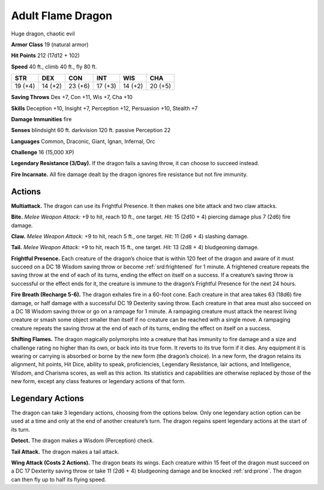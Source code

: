 
.. _tob:adult-flame-dragon:

Adult Flame Dragon
------------------

Huge dragon, chaotic evil

**Armor Class** 19 (natural armor)

**Hit Points** 212 (17d12 + 102)

**Speed** 40 ft., climb 40 ft., fly 80 ft.

+-----------+-----------+-----------+-----------+-----------+-----------+
| STR       | DEX       | CON       | INT       | WIS       | CHA       |
+===========+===========+===========+===========+===========+===========+
| 19 (+4)   | 14 (+2)   | 23 (+6)   | 17 (+3)   | 14 (+2)   | 20 (+5)   |
+-----------+-----------+-----------+-----------+-----------+-----------+

**Saving Throws** Dex +7, Con +11, Wis +7, Cha +10

**Skills** Deception +10, Insight +7, Perception +12, Persuasion
+10, Stealth +7

**Damage Immunities** fire

**Senses** blindsight 60 ft. darkvision 120 ft. passive Perception 22

**Languages** Common, Draconic, Giant, Ignan, Infernal, Orc

**Challenge** 16 (15,000 XP)

**Legendary Resistance (3/Day).** If the dragon fails a saving
throw, it can choose to succeed instead.

**Fire Incarnate.** All fire damage dealt by the dragon ignores fire
resistance but not fire immunity.

Actions
~~~~~~~

**Multiattack.** The dragon can use its Frightful Presence. It then
makes one bite attack and two claw attacks.

**Bite.** *Melee Weapon Attack:* +9 to hit, reach 10 ft., one target.
*Hit:* 15 (2d10 + 4) piercing damage plus 7 (2d6) fire damage.

**Claw.** *Melee Weapon Attack:* +9 to hit, reach 5 ft., one target.
*Hit:* 11 (2d6 + 4) slashing damage.

**Tail.** *Melee Weapon Attack:* +9 to hit, reach 15 ft., one target.
*Hit:* 13 (2d8 + 4) bludgeoning damage.

**Frightful Presence.** Each creature of the dragon’s choice that
is within 120 feet of the dragon and aware of it must succeed
on a DC 18 Wisdom saving throw or become :ref:`srd:frightened` for
1 minute. A frightened creature repeats the saving throw at
the end of each of its turns, ending the effect on itself on a
success. If a creature’s saving throw is successful or the effect
ends for it, the creature is immune to the dragon’s Frightful
Presence for the next 24 hours.

**Fire Breath (Recharge 5-6).** The dragon exhales fire in a
60-foot cone. Each creature in that area takes 63 (18d6) fire
damage, or half damage with a successful DC 19 Dexterity
saving throw. Each creature in that area must also succeed on a
DC 18 Wisdom saving throw or go on a rampage for 1 minute.
A rampaging creature must attack the nearest living creature
or smash some object smaller than itself if no creature can be
reached with a single move. A rampaging creature repeats the
saving throw at the end of each of its turns, ending the effect
on itself on a success.

**Shifting Flames.** The dragon magically polymorphs into a
creature that has immunity to fire damage and a size and
challenge rating no higher than its own, or back into its true
form. It reverts to its true form if it dies. Any equipment it is
wearing or carrying is absorbed or borne by the new form
(the dragon’s choice). In a new form, the dragon retains its
alignment, hit points, Hit Dice, ability to speak, proficiencies,
Legendary Resistance, lair actions, and Intelligence, Wisdom,
and Charisma scores, as well as this action. Its statistics and
capabilities are otherwise replaced by those of the new form,
except any class features or legendary actions of that form.

Legendary Actions
~~~~~~~~~~~~~~~~~

The dragon can take 3 legendary actions, choosing from the
options below. Only one legendary action option can be used
at a time and only at the end of another creature’s turn. The
dragon regains spent legendary actions at the start of its turn.

**Detect.** The dragon makes a Wisdom (Perception) check.

**Tail Attack.** The dragon makes a tail attack.

**Wing Attack (Costs 2 Actions).** The dragon beats its wings.
Each creature within 15 feet of the dragon must succeed on a
DC 17 Dexterity saving throw or take 11 (2d6 + 4) bludgeoning
damage and be knocked :ref:`srd:prone`. The dragon can then fly up to
half its flying speed.
